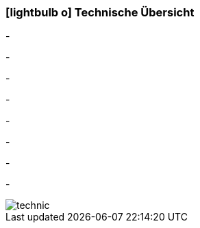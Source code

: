 :linkattrs:

=== icon:lightbulb-o[size=1x,role=black] Technische Übersicht ===

[CI, header="Betriebssystem:Linux,Windows"]
-
[CI, header="Backend Programmierung: Java,Groovy"]
-
[CI, header="Webclient:HTML5/Javascript"]
-
[CI, header="Entwicklungstools: qooxdoo/Javascript"]
-
[CI, header="Datenzugriff: datanucleus"]
-
[CI, header="Prozessengine: activiti"]
-
[CI, header="Integration: apache camel"]
-
[CI, header="Versionierung: git"]
-
[.desktop-xidden.imageblock.left.width400]
image::web/images/technic.svg[]
